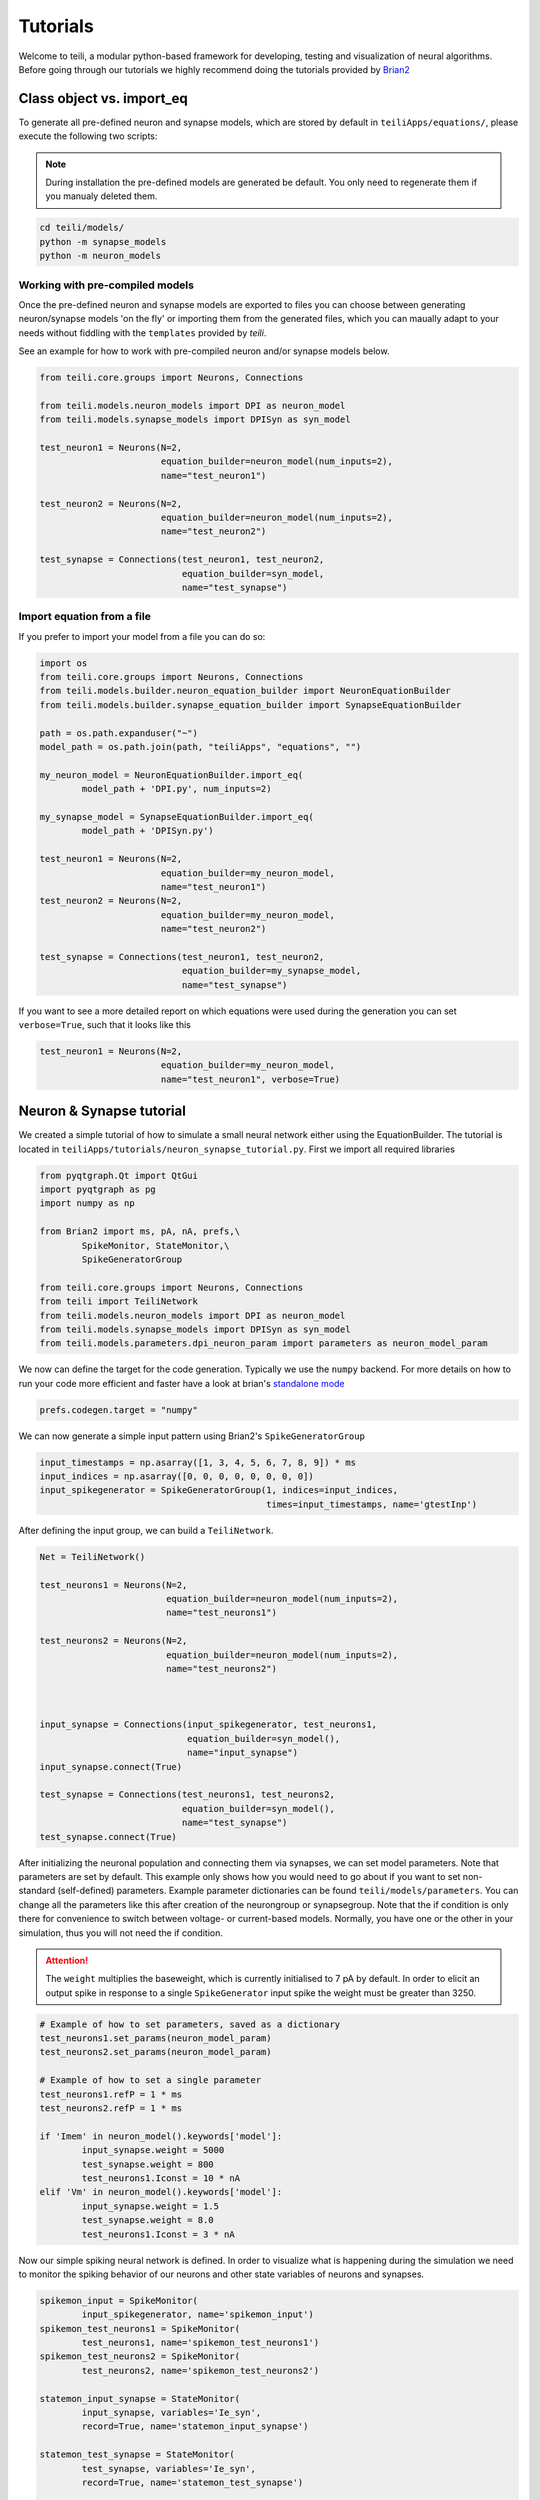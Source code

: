 *********
Tutorials
*********
Welcome to teili, a modular python-based framework for developing, testing and visualization of neural algorithms.
Before going through our tutorials we highly recommend doing the tutorials provided by Brian2_


Class object vs. import_eq
===========================

To generate all pre-defined neuron and synapse models, which are stored by default in ``teiliApps/equations/``, please execute the following two scripts:

.. note:: During installation the pre-defined models are generated be default. You only need to regenerate them if you manualy deleted them.

.. code-block:: bash

    cd teili/models/
    python -m synapse_models
    python -m neuron_models


Working with pre-compiled models
--------------------------------
Once the pre-defined neuron and synapse models are exported to files you can choose between generating neuron/synapse models 'on the fly' or importing them from the generated files, which you can maually adapt to your needs without fiddling with the ``templates`` provided by `teili`.

See an example for how to work with pre-compiled neuron and/or synapse models below.

.. code-block:: python

    from teili.core.groups import Neurons, Connections

    from teili.models.neuron_models import DPI as neuron_model
    from teili.models.synapse_models import DPISyn as syn_model

    test_neuron1 = Neurons(N=2,
                           equation_builder=neuron_model(num_inputs=2),
                           name="test_neuron1")

    test_neuron2 = Neurons(N=2,
                           equation_builder=neuron_model(num_inputs=2),
                           name="test_neuron2")

    test_synapse = Connections(test_neuron1, test_neuron2,
                               equation_builder=syn_model,
                               name="test_synapse")

Import equation from a file
---------------------------
If you prefer to import your model from a file you can do so:

.. code-block:: python

    import os
    from teili.core.groups import Neurons, Connections
    from teili.models.builder.neuron_equation_builder import NeuronEquationBuilder
    from teili.models.builder.synapse_equation_builder import SynapseEquationBuilder

    path = os.path.expanduser("~")
    model_path = os.path.join(path, "teiliApps", "equations", "")

    my_neuron_model = NeuronEquationBuilder.import_eq(
            model_path + 'DPI.py', num_inputs=2)

    my_synapse_model = SynapseEquationBuilder.import_eq(
            model_path + 'DPISyn.py')

    test_neuron1 = Neurons(N=2,
                           equation_builder=my_neuron_model,
                           name="test_neuron1")
    test_neuron2 = Neurons(N=2,
                           equation_builder=my_neuron_model,
                           name="test_neuron2")

    test_synapse = Connections(test_neuron1, test_neuron2,
                               equation_builder=my_synapse_model,
                               name="test_synapse")

If you want to see a more detailed report on which equations were used during the generation you can set ``verbose=True``, such that it looks like this

.. code-block:: python

    test_neuron1 = Neurons(N=2,
                           equation_builder=my_neuron_model,
                           name="test_neuron1", verbose=True)


Neuron & Synapse tutorial
=========================

We created a simple tutorial of how to simulate a small neural network either using the EquationBuilder.
The tutorial is located in ``teiliApps/tutorials/neuron_synapse_tutorial.py``.
First we import all required libraries

.. code-block:: python

    from pyqtgraph.Qt import QtGui
    import pyqtgraph as pg
    import numpy as np

    from Brian2 import ms, pA, nA, prefs,\
            SpikeMonitor, StateMonitor,\
            SpikeGeneratorGroup

    from teili.core.groups import Neurons, Connections
    from teili import TeiliNetwork
    from teili.models.neuron_models import DPI as neuron_model
    from teili.models.synapse_models import DPISyn as syn_model
    from teili.models.parameters.dpi_neuron_param import parameters as neuron_model_param


We now can define the target for the code generation. Typically we use the ``numpy`` backend.
For more details on how to run your code more efficient and faster have a look at brian's `standalone mode`_

.. code-block:: python

    prefs.codegen.target = "numpy"

We can now generate a simple input pattern using Brian2's ``SpikeGeneratorGroup``

.. code-block:: python

    input_timestamps = np.asarray([1, 3, 4, 5, 6, 7, 8, 9]) * ms
    input_indices = np.asarray([0, 0, 0, 0, 0, 0, 0, 0])
    input_spikegenerator = SpikeGeneratorGroup(1, indices=input_indices,
                                               times=input_timestamps, name='gtestInp')

After defining the input group, we can build a ``TeiliNetwork``.

.. code-block:: python

    Net = TeiliNetwork()

    test_neurons1 = Neurons(N=2,
                            equation_builder=neuron_model(num_inputs=2),
                            name="test_neurons1")

    test_neurons2 = Neurons(N=2,
                            equation_builder=neuron_model(num_inputs=2),
                            name="test_neurons2")



    input_synapse = Connections(input_spikegenerator, test_neurons1,
                                equation_builder=syn_model(),
                                name="input_synapse")
    input_synapse.connect(True)

    test_synapse = Connections(test_neurons1, test_neurons2,
                               equation_builder=syn_model(),
                               name="test_synapse")
    test_synapse.connect(True)


After initializing the neuronal population and connecting them via synapses, we can set model parameters.
Note that parameters are set by default. This example only shows how you would need to go about if you want to set non-standard (self-defined) parameters.
Example parameter dictionaries can be found ``teili/models/parameters``.
You can change all the parameters like this after creation of the neurongroup or synapsegroup.
Note that the if condition is only there for convenience to switch between voltage- or current-based models.
Normally, you have one or the other in your simulation, thus you will not need the if condition.

.. attention:: The ``weight`` multiplies the baseweight, which is currently initialised to 7 pA by default. In order to elicit an output spike in response to a single ``SpikeGenerator`` input spike the weight must be greater than 3250.

.. code-block:: python

    # Example of how to set parameters, saved as a dictionary
    test_neurons1.set_params(neuron_model_param)
    test_neurons2.set_params(neuron_model_param)

    # Example of how to set a single parameter
    test_neurons1.refP = 1 * ms
    test_neurons2.refP = 1 * ms

    if 'Imem' in neuron_model().keywords['model']:
            input_synapse.weight = 5000
            test_synapse.weight = 800
            test_neurons1.Iconst = 10 * nA
    elif 'Vm' in neuron_model().keywords['model']:
            input_synapse.weight = 1.5
            test_synapse.weight = 8.0
            test_neurons1.Iconst = 3 * nA

Now our simple spiking neural network is defined. In order to visualize what is happening during the simulation we need to monitor the spiking behavior of our neurons and other state variables of neurons and synapses.

.. code-block:: python

    spikemon_input = SpikeMonitor(
            input_spikegenerator, name='spikemon_input')
    spikemon_test_neurons1 = SpikeMonitor(
            test_neurons1, name='spikemon_test_neurons1')
    spikemon_test_neurons2 = SpikeMonitor(
            test_neurons2, name='spikemon_test_neurons2')

    statemon_input_synapse = StateMonitor(
            input_synapse, variables='Ie_syn',
            record=True, name='statemon_input_synapse')

    statemon_test_synapse = StateMonitor(
            test_synapse, variables='Ie_syn',
            record=True, name='statemon_test_synapse')

    if 'Imem' in neuron_model().keywords['model']:
            statemon_test_neurons1 = StateMonitor(test_neurons1,
                                                  variables=["Iin", "Imem", "Iahp"],
                                                  record=[0, 1],
                                                  name='statemon_test_neurons1')
            
            statemon_test_neurons2 = StateMonitor(test_neurons2,
                                                  variables=['Imem'],
                                                  record=0,
                                                  name='statemon_test_neurons2')


    elif 'Vm' in neuron_model().keywords['model']:
            statemon_test_neurons1 = StateMonitor(test_neurons1,
                                                  variables=["Iin", "Vm", "Iadapt"],
                                                  record=[0, 1],
                                                  name='statemon_test_neurons1')

            statemon_test_neurons2 = StateMonitor(test_neurons2,
                                                  variables=['Vm'],
                                                  record=0,
                                                  name='statemon_test_neurons2')




We can now finally add all defined ``Neurons`` and ``Connections``, as well as the monitors to our ``TeiliNetwork`` and run the simulation.

.. code-block:: python

    Net.add(input_spikegenerator,
            test_neurons1, test_neurons2,
            input_synapse, test_synapse,
            spikemon_input, spikemon_test_neurons1,
            spikemon_test_neurons2,
            statemon_test_neurons1, statemon_test_neurons2,
            statemon_test_synapse, statemon_input_synapse)

    duration = 500
    Net.run(duration * ms)


If you, however, prefer to use the equation files located in ``teiliApss/equations/``, you need to change the way the neurons and synapses are defined. The only thing that changes from the example above is the import and neuron/synapse group definition:

.. code-block:: python

    import os
    from teili.models.builder.neuron_equation_builder import NeuronEquationBuilder
    from teili.models.builder.synapse_equation_builder import SynapseEquationBuilder

    # For this example you must first run models/neuron_models.py and synapse_models.py,
    # which will create the equation template. This will be stored in models/equations
    # Building neuron objects

    path = os.path.expanduser("~")
    model_path = os.path.join(path, "teiliApps", "equations", "")

    builder_object1 = NeuronEquationBuilder.import_eq(
            model_path + 'DPI.py', num_inputs=2)
    builder_object2 = NeuronEquationBuilder.import_eq(
            model_path + 'DPI.py', num_inputs=2)

    builder_object3 = SynapseEquationBuilder.import_eq(
            model_path + 'DPISyn.py')
    builder_object4 = SynapseEquationBuilder.import_eq(
            model_path + 'DPISyn.py')

    test_neurons1 = Neurons(2, equation_builder=builder_object1, name="test_neurons1")
    test_neurons2 = Neurons(2, equation_builder=builder_object2, name="test_neurons2")

    input_synapse = Connections(input_spikegenerator, test_neurons1,
                                equation_builder=builder_object3,
                                name="input_synapse", verbose=False)
    input_synapse.connect(True)
    test_synapse = Connections(test_neurons1, test_neurons2,
                               equation_builder=builder_object4, name="test_synapse")
    test_synapse.connect(True)


The way parameters are set remains the same.
In order to visualize the behavior the example script also plots a couple of spike and state monitors.

.. code-block:: python

    app = QtGui.QApplication.instance()
    if app is None:
            app = QtGui.QApplication(sys.argv)
    else:
            print('QApplication instance already exists: %s' % str(app))

    pg.setConfigOptions(antialias=True)

    labelStyle = {'color': '#FFF', 'font-size': '12pt'}
    win = pg.GraphicsWindow()
    win.resize(2100, 1200)
    win.setWindowTitle('Simple Spiking Neural Network')

    p1 = win.addPlot(title="Input spike generator")
    p2 = win.addPlot(title="Input synapses")
    win.nextRow()
    p3 = win.addPlot(title='Intermediate test neurons 1')
    p4 = win.addPlot(title="Test synapses")
    win.nextRow()
    p5 = win.addPlot(title="Rasterplot of output test neurons 2")
    p6 = win.addPlot(title="Output test neurons 2")

    colors = [(255, 0, 0), (89, 198, 118), (0, 0, 255), (247, 0, 255),
                        (0, 0, 0), (255, 128, 0), (120, 120, 120), (0, 171, 255)]


    p1.setXRange(0, duration, padding=0)
    p2.setXRange(0, duration, padding=0)
    p3.setXRange(0, duration, padding=0)
    p4.setXRange(0, duration, padding=0)
    p5.setXRange(0, duration, padding=0)
    p6.setXRange(0, duration, padding=0)

    # Spike generator
    p1.plot(x=np.asarray(spikemon_input.t / ms), y=np.asarray(spikemon_input.i),
                    pen=None, symbol='o', symbolPen=None,
                    symbolSize=7, symbolBrush=(255, 255, 255))

    # Input synapses
    for i, data in enumerate(np.asarray(statemon_input_synapse.Ie_syn)):
            name = 'Syn_{}'.format(i)
            p2.plot(x=np.asarray(statemon_input_synapse.t / ms), y=data,
                            pen=pg.mkPen(colors[3], width=2), name=name)

    # Intermediate neurons
    if hasattr(statemon_test_neurons1, 'Imem'):
            for i, data in enumerate(np.asarray(statemon_test_neurons1.Imem)):
                    p3.plot(x=np.asarray(statemon_test_neurons1.t / ms), y=data,
                                    pen=pg.mkPen(colors[6], width=2))
    if hasattr(statemon_test_neurons1, 'Vm'):
            for i, data in enumerate(np.asarray(statemon_test_neurons1.Vm)):
                    p3.plot(x=np.asarray(statemon_test_neurons1.t / ms), y=data,
                                    pen=pg.mkPen(colors[6], width=2))

    # Output synapses
    for i, data in enumerate(np.asarray(statemon_test_synapse.Ie_syn)):
            name = 'Syn_{}'.format(i)
            p4.plot(x=np.asarray(statemon_test_synapse.t / ms), y=data,
                            pen=pg.mkPen(colors[1], width=2), name=name)

    if hasattr(statemon_test_neurons2, 'Imem'):
            for data in np.asarray(statemon_test_neurons2.Imem):
                    p6.plot(x=np.asarray(statemon_test_neurons2.t / ms), y=data,
                                    pen=pg.mkPen(colors[5], width=3))
    if hasattr(statemon_test_neurons2, 'Vm'):
            for data in np.asarray(statemon_test_neurons2.Vm):
                    p6.plot(x=np.asarray(statemon_test_neurons2.t / ms), y=data,
                                    pen=pg.mkPen(colors[5], width=3))

    p5.plot(x=np.asarray(spikemon_test_neurons2.t / ms), y=np.asarray(spikemon_test_neurons2.i),
                    pen=None, symbol='o', symbolPen=None,
                    symbolSize=7, symbolBrush=(255, 0, 0))

    p1.setLabel('left', "Neuron ID", **labelStyle)
    p1.setLabel('bottom', "Time (ms)", **labelStyle)
    p2.setLabel('left', "EPSC", units='A', **labelStyle)
    p2.setLabel('bottom', "Time (ms)", **labelStyle)
    i_current_name = 'Imem' if 'Imem' in neuron_model().keywords['model'] else 'Vm'
    p3.setLabel('left', "%s" %
                            i_current_name, units="A", **labelStyle)
    p3.setLabel('bottom', "Time (ms)", **labelStyle)
    p4.setLabel('left', "EPSC", units="A", **labelStyle)
    p4.setLabel('bottom', "Time (ms)", **labelStyle)
    p6.setLabel('left', "%s" %
                            i_current_name, units="A", **labelStyle)
    p6.setLabel('bottom', "Time (ms)", **labelStyle)
    p5.setLabel('left', "Neuron ID", **labelStyle)
    p5.setLabel('bottom', "Time (ms)", **labelStyle)

    b = QtGui.QFont("Sans Serif", 10)
    p1.getAxis('bottom').tickFont = b
    p1.getAxis('left').tickFont = b
    p2.getAxis('bottom').tickFont = b
    p2.getAxis('left').tickFont = b
    p3.getAxis('bottom').tickFont = b
    p3.getAxis('left').tickFont = b
    p4.getAxis('bottom').tickFont = b
    p4.getAxis('left').tickFont = b
    p5.getAxis('bottom').tickFont = b
    p5.getAxis('left').tickFont = b
    p6.getAxis('bottom').tickFont = b
    p6.getAxis('left').tickFont = b


    app.exec()


In both cases of model definition the resulting figure should look like this:

.. figure:: fig/neuron_synapse_tutorial_dark.png
    :width: 800px
    :align: center
    :height: 400px
    :alt: alternate text
    :figclass: align-center

    Simple neuron and networks dynamics.

Synaptic kernels tutorial
=========================

In Teili we provide synaptic models that modify the shape of the synaptic current; we call them kernels. Here we provide an tutorial of how to use them and how they look when applied together with a neuron model.
The first steps are the same as in the previous tutorial.
The tutorial is located in ``teiliApps/tutorials/neuron_synapse_tutorial.py``.
We first import all required libraries

.. code-block:: python

    from pyqtgraph.Qt import QtGui
    import pyqtgraph as pg
    import numpy as np

    from Brian2 import ms, pA, nA, prefs,\
            SpikeMonitor, StateMonitor,\
            SpikeGeneratorGroup

    from teili.core.groups import Neurons, Connections
    from teili import TeiliNetwork
    from teili.models.neuron_models import DPI as neuron_model
    from teili.models.synapse_models import Alpha, Resonant
    from teili.models.builder.neuron_equation_builder import NeuronEquationBuilder
    from teili.models.builder.synapse_equation_builder import SynapseEquationBuilder
    from teili.models.parameters.dpi_neuron_param import parameters as neuron_model_param

We define the target for the code generation. As in the previous tutorial we use the ``numpy`` backend.

.. code-block:: python

    prefs.codegen.target = "numpy"

We define a simple input pattern using Brian2's ``SpikeGeneratorGroup``. This will consist of two neurons, one will send excitatory and the other inhibitory spikes.

.. code-block:: python

    input_timestamps = np.asarray([1, 1.5, 1.8, 2.0, 2.0, 2.3, 2.5, 3]) * ms
    input_indices = np.asarray([0, 1, 0, 1, 0, 1, 0, 1])
    input_spikegenerator = SpikeGeneratorGroup(2, indices=input_indices,
                                    times=input_timestamps, name='gtestInp')

We now build a ``TeiliNetwork``.

.. code-block:: python

    Net = TeiliNetwork()

In this tutorial we will show two kernels, therefore we have created two different neurons. One will receive synapses with an Alpha kernel shape while the other will receive synapses with a Resonant kernel shape. Note that a single neuron can receive synapses with different kernels at the same time. Here we split them for better visualization.

.. code-block:: python

    test_neuron1 = Neurons(N=1,
                            equation_builder=neuron_model(num_inputs=2),
                            name="test_neuron1")

    test_neuron1.set_params(neuron_model_param)
    test_neuron1.refP = 1 * ms

    test_neuron2 = Neurons(1,
                           equation_builder=neuron_model(num_inputs=2),
                           name="test_neuron2")

    test_neuron2.set_params(neuron_model_param)
    test_neuron2.refP = 1 * ms

.. attention:: We are using the DPI neuron model for this tutorial but the synaptic model is independent of the neuron's model and therefore other neuron models can be used.

We already set the parameters for our neuron model. As explained above, we can set the standard parameters from a dictionary but also change single parameters as in this example with the refractory period.
Now we specify the connections. The synaptic models are Alpha and Resonant kernels.

.. code-block:: python

    syn_alpha = Connections(input_spikegenerator, testNeurons,
                            equation_builder=Alpha(),
                            name="syn_alpha", verbose=False)
    syn_alpha.connect(True)
    
    syn_resonant = Connections(input_spikegenerator, testNeurons2,
                               equation_builder=Resonant(),
                               name="syn_resonant", verbose=False)
    syn_resonant.connect(True)
    
We set the parameters for the synases. In this case, we specify that the first neuron in the spike generator will have a postivie effect (weight>0) and the second one will have a negative effect (weight<0) on the post-synpatic neuron.

.. code-block:: python

    syn_alpha.weight = np.asarray([10,-10])
    syn_resonant.weight = np.asarray([10,-10])

.. attention:: The ``weight`` multiplies the baseweight, which is currently initialised to 7 pA by default. In order to elicit an output spike in response to a single ``SpikeGenerator`` input spike, the weight must be greater than 3250.

Now our simple spiking neural network is defined. In order to visualize what is happening during the simulation
we need to monitor the spiking behavior of our neurons and other state variables of the neurons and synapses.

.. code-block:: python

    spikemon_inp = SpikeMonitor(
        input_spikegenerator, name='spikemon_inp')
    statemon_syn_alpha = StateMonitor(
        syn_alpha, variables='I_syn',
        record=True, name='statemon_syn_alpha')
    statemon_syn_resonant = StateMonitor(
        syn_resonant, variables='I_syn',
        record=True, name='statemon_syn_resonant')
    statemon_test_neuron1 = StateMonitor(test_neuron1,
                                  variables=['Iin'],
                                  record=0,
                                  name='statemon_test_neuron1')
    statemon_test_neuron2 = StateMonitor(test_neuron2,
                                   variables=['Iin'],
                                   record=0,
                                   name='statemon_test_neuron2')


We can now finally add all defined ``Neurons`` and ``Connections`` and also the monitors to our ``TeiliNetwork`` and run the simulation.

.. code-block:: python

    Net.add(input_spikegenerator,
            test_neuron1, test_neuron2,
            syn_alpha, syn_resonant,
            spikemon_inp,
            statemon_syn_alpha, statemon_syn_resonant,
            statemon_test_neuron1, statemon_test_neuron2)

    duration = 10
    Net.run(duration * ms)

In order to visualize the behavior, the example script also plots a couple of spike and state monitors.

.. code-block:: python

    app = QtGui.QApplication.instance()
    if app is None:
            app = QtGui.QApplication(sys.argv)
    else:
            print('QApplication instance already exists: %s' % str(app))

    pg.setConfigOptions(antialias=True)

    labelStyle = {'color': '#FFF', 'font-size': '12pt'}
    win = pg.GraphicsWindow(title='Kernels Simulation')
    win.resize(900, 600)
    win.setWindowTitle('Simple SNN')

    p1 = win.addPlot(title="Alpha Kernel Synapse")
    p2 = win.addPlot(title="Neuron response")
    win.nextRow()
    p3 = win.addPlot(title='Resonant Kernel Synapse')
    p4 = win.addPlot(title="Neuron response")

    colors = [(255, 0, 0), (89, 198, 118), (0, 0, 255), (247, 0, 255),
              (0, 0, 0), (255, 128, 0), (120, 120, 120), (0, 171, 255)]

    p1.setXRange(0, duration, padding=0)
    p2.setXRange(0, duration, padding=0)
    p3.setXRange(0, duration, padding=0)
    p4.setXRange(0, duration, padding=0)

    # Kernel synapses
    for i, data in enumerate(np.asarray(statemonInpSynAlpha.I_syn)):
        if i == 1:
            data = data * -1
        name = 'Syn_{}'.format(i)
        p1.plot(x=np.asarray(statemonInpSynAlpha.t / ms), y=data,
                pen=pg.mkPen(colors[3], width=2), name=name)

    for i, data in enumerate(np.asarray(spikemonInp.t / ms)): 
       vLine = pg.InfiniteLine(pen=pg.mkPen(color=(200, 200, 255), style=QtCore.Qt.DotLine),pos=data, angle=90, movable=False,)
       p1.addItem(vLine, ignoreBounds=True)

    for i, data in enumerate(np.asarray(statemonInpSynResonant.I_syn)):
        if i == 1:
            data = data * -1
        name = 'Syn_{}'.format(i)
        p3.plot(x=np.asarray(statemonInpSynResonant.t / ms), y=data,
                pen=pg.mkPen(colors[3], width=2), name=name)

    for i, data in enumerate(np.asarray(spikemonInp.t / ms)):
       vLine = pg.InfiniteLine(pen=pg.mkPen(color=(200, 200, 255), style=QtCore.Qt.DotLine),pos=data, angle=90, movable=False,)
       p3.addItem(vLine, ignoreBounds=True)

    for data in np.asarray(statemonNeuOut.Iin):
        p2.plot(x=np.asarray(statemonNeuOut.t / ms), y=data,
                pen=pg.mkPen(colors[5], width=3))

    for data in np.asarray(statemonNeuOut2.Iin):
        p4.plot(x=np.asarray(statemonNeuOut2.t / ms), y=data,
                pen=pg.mkPen(colors[5], width=3))


    #Set labels
    p1.setLabel('left', "Synaptic current I", units='A', **labelStyle)
    p1.setLabel('bottom', "Time (ms)", **labelStyle)
    p2.setLabel('left', "Membrane current I_mem", units='A', **labelStyle)
    p2.setLabel('bottom', "Time (ms)", **labelStyle)
    p3.setLabel('left', "Synaptic current I", units="A", **labelStyle)
    p3.setLabel('bottom', "Time (ms)", **labelStyle)
    p4.setLabel('left', "Membrane current I_mem", units="A", **labelStyle)
    p4.setLabel('bottom', "Time (ms)", **labelStyle)

    b = QtGui.QFont("Sans Serif", 10)
    p1.getAxis('bottom').tickFont = b
    p1.getAxis('left').tickFont = b
    p2.getAxis('bottom').tickFont = b
    p2.getAxis('left').tickFont = b
    p3.getAxis('bottom').tickFont = b
    p3.getAxis('left').tickFont = b
    p4.getAxis('bottom').tickFont = b
    p4.getAxis('left').tickFont = b

    app.exec()

The synaptic current is always positive, the negative effect is oberved in the Iin of the neuron. To better visualize the synapse dynamics, we have multiplied the I_syn of the inhibitory synapse by -1.
The resulting figure should look like this:

.. figure:: fig/synaptic_kernels_tutorial_dark.png
    :width: 800px
    :align: center
    :height: 400px
    :alt: alternate text
    :figclass: align-center


Winner-takes-all tutorial
=========================

`Teili` not only offers simple neuron-synapse models, but rather aims to provide high-level description of neuronal algorithm which can be formalized as scalable building block.
One example ``BuildingBlock`` is the winner-takes-all (WTA).
To show the basic interface of how to use a WTA we start with the imports.
The original file can be found in ``teiliApps/tutorials/wta_tutorial.py``

.. note:: For instructions how design a novel `BuildingBlock` please refer to `Building block development`_

.. code-block:: python

    import os
    import sys
    import numpy as np
    import matplotlib.pyplot as plt
    from collections import OrderedDict
    from pyqtgraph.Qt import QtGui
    import pyqtgraph as pg

    import scipy
    from scipy import ndimage

    from Brian2 import prefs, ms, pA, StateMonitor, SpikeMonitor,\
            device, set_device,\
            second, msecond, defaultclock

    from teili.building_blocks.wta import WTA
    from teili.core.groups import Neurons, Connections
    from teili.stimuli.testbench import WTA_Testbench
    from teili import TeiliNetwork
    from teili.models.synapse_models import DPISyn


Now we can define the code generation backend.
Here the user can either use the standard ``numpy`` backend, or by setting ``run_as_standalone = True`` the code will be compiled as C++ code before it is executed.

.. note:: To run the WTA ``BuildingBlock`` in standalone mode please refer to the `standalone tutorial`_

.. code-block:: python

    prefs.codegen.target = 'numpy'
    run_as_standalone = False

    if run_as_standalone:
            standaloneDir = os.path.expanduser('~/WTA_standalone')
            set_device('cpp_standalone', directory=standaloneDir, build_on_run=False)
            device.reinit()
            device.activate(directory=standaloneDir, build_on_run=False)
            prefs.devices.cpp_standalone.openmp_threads = 2

We need to define two hyperparameters of our WTA and to illustrate its working behavior, we initialize an instance of a stimulus test class specifically designed for WTA's.

.. code-block:: python

    num_neurons = 50
    num_input_neurons = num_neurons

    Net = TeiliNetwork()
    duration = 500
    testbench = WTA_Testbench()

In contrast to the simple spiking network above, the ``BuildingBlocks`` are a bit more complicated.
When we generate our ``BuildingBlock``, we need to pass specific parameters, which set internal synaptic weights, connectivity kernels and connectivity probabilities.
For more information see BuildingBlocks_ and the `source code`_, respectively.
To do so we define a dictionary, which passed to the ``BuildingBlock`` class.
Feel free to change the parameters to see what effect it has on the stability and signal-to-noise ratio.

.. code-block:: python

    wtaParams = {'we_inp_exc': 900,
                 'we_exc_inh': 500,
                 'wi_inh_exc': -550,
                 'we_exc_exc': 650,
                 'sigm': 2,
                 'rp_exc': 3 * ms,
                 'rp_inh': 1 * ms,
                 'ei_connection_probability': 0.7,
                 }

We can define our network structure and connect the different inputs to the WTA network.

.. code-block:: python

    test_WTA = WTA(name='test_WTA', dimensions=1,
                  num_neurons=num_neurons, num_inh_neurons=40,
                  num_input_neurons=num_input_neurons,
                  num_inputs=2, block_params=wtaParams,
                  spatial_kernel="kernel_gauss_1d")

    testbench.stimuli(num_neurons=num_neurons, dimensions=1,
                      start_time=100, end_time=duration)

    testbench.background_noise(num_neurons=num_neurons, rate=10)

    test_WTA.spike_gen.set_spikes(
            indices=testbench.indices, times=testbench.times * ms)

    noise_syn = Connections(testbench.noise_input, test_WTA,_groups['n_exc'],
                            equation_builder=DPISyn(), name="noise_syn")
    noise_syn.connect("i==j")

Before we can run the simulation we need to set bias parameter.

.. attention:: Please note in order to elicit one spike in the DPI neuron per spike in a SpikeGenerator you need to set the synaptic weight to 3250 or crank up the baseweight parameter of the DPI synapse

.. code-block:: python

    noise_syn.weight = 3000


Setting up monitors to track network activity and visualize it later.

.. code-block:: python

    statemon_wta_input = StateMonitor(test_WTA._groups['n_exc'],
                                 ('Iin0', 'Iin1', 'Iin2', 'Iin3'),
                                 record=True,
                                 name='statemon_wta_input')

    spikemonitor_wta_input = SpikeMonitor(
            test_WTA.spike_gen, name="spikemonitor_wta_input")
    spikemonitor_noise = SpikeMonitor(
            testbench.noise_input, name="spikemonitor_noise")

Add all objects to the network object and define standalone parameters, if you are using standalone mode.

.. code-block:: python

    Net.add(test_WTA, testbench.noise_input, noise_syn,
            statemon_wta_input, spikemonitor_noise, spikemonitor_wta_input)
    Net.standalone_params.update({'test_WTA_Iconst': 1 * pA})

    if run_as_standalone:
            Net.build()

    standalone_params = OrderedDict([('duration', 0.7 * second),
                                     ('stestWTA_e_latWeight', 650),
                                     ('stestWTA_e_latSigma', 2),
                                     ('stestWTA_Inpe_weight', 900),
                                     ('stestWTA_Inhe_weight', 500),
                                     ('stestWTA_Inhi_weight', -550),
                                     ('test_WTA_refP', 1. * msecond),
                                     ('testWTA_Inh_refP', 1. * msecond)])

    duration = standalone_params['duration'] / ms
    Net.run(duration=duration * ms, standalone_params=standalone_params, report='text')


Now we visualize the activity of our WTA.

.. code-block:: python

    app = QtGui.QApplication.instance()
    if app is None:
            app = QtGui.QApplication(sys.argv)
    else:
            print('QApplication instance already exists: %s' % str(app))

    pg.setConfigOptions(antialias=True)

    win_wta = pg.GraphicsWindow(title="STDP Unit Test")
    win_wta.resize(2500, 1500)
    win_wta.setWindowTitle("Spike Time Dependet Plasticity")
    colors = [(255, 0, 0), (89, 198, 118), (0, 0, 255), (247, 0, 255),
                        (0, 0, 0), (255, 128, 0), (120, 120, 120), (0, 171, 255)]
    labelStyle = {'color': '#FFF', 'font-size': '12pt'}

    p1 = win_wta.addPlot(title="Noise input")
    win_wta.nextRow()
    p2 = win_wta.addPlot(title="WTA activity")
    win_wta.nextRow()
    p3 = win_wta.addPlot(title="Actual signal")

    p1.setXRange(0, duration, padding=0)
    p2.setXRange(0, duration, padding=0)
    p3.setXRange(0, duration, padding=0)


    spikemonWTA = test_WTA.monitors['spikemon_exc']
    spiketimes = spikemonWTA.t

    p1.plot(x=np.asarray(spikemonitor_noise.t / ms), y=np.asarray(spikemonitor_noise.i),
                    pen=None, symbol='s', symbolPen=None,
                    symbolSize=7, symbolBrush=(255, 0, 0),
                    name='Noise input')

    p2.plot(x=np.asarray(spikemonWTA.t / ms), y=np.asarray(spikemonWTA.i),
                    pen=None, symbol='s', symbolPen=None,
                    symbolSize=7, symbolBrush=(255, 0, 0),
                    name='WTA Rasterplot')

    p3.plot(x=np.asarray(spikemonitor_input.t / ms), y=np.asarray(spikemonitor_input.i),
                    pen=None, symbol='s', symbolPen=None,
                    symbolSize=7, symbolBrush=(255, 0, 0),
                    name='Desired signal')

    app.exec()

The resulting figure should look like this:

.. figure:: fig/wta_tutorial.png
    :width: 800px
    :align: center
    :height: 400px
    :alt: alternate text
    :figclass: align-center

    Simple signal restoration behaviour of soft WTA network.


STDP tutorial
=============

| One key property of teili is that existing neuron/synapse models can easily be extended to provide additional functionality, such as extending a given synapse model with for example a Spike-Timing Dependent Plasticity (STDP) mechanism.
STDP is one mechanism which has been identified experimentally how neurons adjust their synaptic weight according to some correlated firing pattern.
| Feel free to read more about STDP_.
| The following tutorial can be found at ``~/teiliApps/examples/stdp_tutorial.py``
| If we want to add an activity dependent plasticity mechanism to our network we again start by importing the required packages.

.. code-block:: python

    from pyqtgraph.Qt import QtGui
    import pyqtgraph as pg
    import pyqtgraph.exporters
    import numpy as np
    import os

    from Brian2 import ms, us, pA, prefs,\
            SpikeMonitor, StateMonitor, defaultclock

    from teili.core.groups import Neurons, Connections
    from teili import TeiliNetwork
    from teili.models.neuron_models import DPI
    from teili.models.synapse_models import DPISyn, DPIstdp
    from teili.stimuli.testbench import STDP_Testbench

As before we can define the backend, as well as our `TeiliNetwork`:

.. code-block:: python

    prefs.codegen.target = "numpy"
    defaultclock.dt = 50 * us
    Net = TeiliNetwork()

| Note that we changed the ``defaultclock``.
| This is usually helpful to prevent numerical integration error and to be sure that the network performs the desired computation. But keep in mind by decreasing the `defaultclock.dt` the simulation takes longer!
| In the next step we will load a simple STDP-protocol from ``teili/stimuli/testbench.py``, which provides us with pre-defined pre-post spikegenerators with specific delays between pre and post spiking activity.

.. code-block:: python

    stdp = STDP_Testbench()
    pre_spikegenerator, post_spikegenerator = stdp.stimuli(isi=30)


Now we generate our test_neurons and connect via non-platic synapses to our `SpikeGeneratorGroups` and via plastic synapses between them.

.. code-block:: python

    pre_neurons = Neurons(2, equation_builder=DPI(num_inputs=1),
                                                name='pre_neurons')

    post_neurons = Neurons(2, equation_builder=DPI(num_inputs=2),
                                                 name='post_neurons')


    pre_synapse = Connections(pre_spikegenerator, pre_neurons,
                                                        equation_builder=DPISyn(), name='pre_synapse')

    post_synapse = Connections(post_spikegenerator, post_neurons,
                                                         equation_builder=DPISyn(), name='post_synapse')

    stdp_synapse = Connections(pre_neurons, post_neurons,
                                                         equation_builder=DPIstdp(), name='stdp_synapse')

    pre_synapse.connect(True)
    post_synapse.connect(True)

| We can now set the biases.
| Note that we define the temporal window of the STDP kernel using ``taupost`` and ``taupost`` bias.
The learning rate, i.e. the amount of maximal weight change, is set by ``dApre``.

.. code-block:: python

    pre_neurons.refP = 3 * ms
    pre_neurons.Itau = 6 * pA

    post_neurons.Itau = 6 * pA

    pre_synapse.weight = 4000.

    post_synapse.weight = 4000.

    stdp_synapse.connect("i==j")
    stdp_synapse.weight = 300.
    stdp_synapse.Ie_tau = 10 * pA
    stdp_synapse.dApre = 0.01
    stdp_synapse.taupre = 3 * ms
    stdp_synapse.taupost = 3 * ms


Now we define monitors, which are later use to visualize the STDP protocol and the respective weight change.

.. code-block:: python

    spikemon_pre_neurons = SpikeMonitor(pre_neurons, name='spikemon_pre_neurons')
    statemon_pre_neurons = StateMonitor(pre_neurons, variables='Imem',
                                                                            record=0, name='statemon_pre_neurons')

    spikemon_post_neurons = SpikeMonitor(
            post_neurons, name='spikemon_post_neurons')
    statemon_post_neurons = StateMonitor(
            post_neurons, variables='Imem', record=0, name='statemon_post_neurons')


    statemon_pre_synapse = StateMonitor(
            pre_synapse, variables=['Ie_syn'], record=0, name='statemon_pre_synapse')

    statemon_post_synapse = StateMonitor(stdp_synapse, variables=[
            'Ie_syn', 'w_plast', 'weight'],
            record=True, name='statemon_post_synapse')

We can now add all objects to our network and run the simulation.

.. code-block:: python

    Net.add(pre_spikegenerator, post_spikegenerator,
                    pre_neurons, post_neurons,
                    pre_synapse, post_synapse, stdp_synapse,
                    spikemon_pre_neurons, spikemon_post_neurons,
                    statemon_pre_neurons, statemon_post_neurons,
                    statemon_pre_synapse, statemon_post_synapse)

    duration = 2000
    Net.run(duration * ms)

After the simulation is finished we can visualize the effect of the STDP synapse.

.. code-block:: python

    app = QtGui.QApplication.instance()
    if app is None:
            app = QtGui.QApplication(sys.argv)
    else:
            print('QApplication instance already exists: %s' % str(app))

    pg.setConfigOptions(antialias=True)

    win_stdp = pg.GraphicsWindow(title="STDP Unit Test")
    win_stdp.resize(2500, 1500)
    win_stdp.setWindowTitle("Spike Time Dependet Plasticity")
    colors = [(255, 0, 0), (89, 198, 118), (0, 0, 255), (247, 0, 255),
                        (0, 0, 0), (255, 128, 0), (120, 120, 120), (0, 171, 255)]
    labelStyle = {'color': '#FFF', 'font-size': '12pt'}

    p1 = win_stdp.addPlot(title="STDP protocol")
    win_stdp.nextRow()
    p2 = win_stdp.addPlot(title="Plastic synaptic weight")
    win_stdp.nextRow()
    p3 = win_stdp.addPlot(title="Post synaptic current")

    p1.setXRange(0, duration, padding=0)
    p1.setYRange(-0.1, 1.1, padding=0)
    p2.setXRange(0, duration, padding=0)
    p3.setXRange(0, duration, padding=0)

    p1.plot(x=np.asarray(spikemon_pre_neurons.t / ms), y=np.asarray(spikemon_pre_neurons.i),
                    pen=None, symbol='o', symbolPen=None,
                    symbolSize=7, symbolBrush=(255, 255, 255),
                    name='Pre synaptic neuron')

    text1 = pg.TextItem(text='Homoeostasis', anchor=(-0.3, 0.5))
    text2 = pg.TextItem(text='Weak Pot.', anchor=(-0.3, 0.5))
    text3 = pg.TextItem(text='Weak Dep.', anchor=(-0.3, 0.5))
    text4 = pg.TextItem(text='Strong Pot.', anchor=(-0.3, 0.5))
    text5 = pg.TextItem(text='Strong Dep.', anchor=(-0.3, 0.5))
    text6 = pg.TextItem(text='Homoeostasis', anchor=(-0.3, 0.5))
    p1.addItem(text1)
    p1.addItem(text2)
    p1.addItem(text3)
    p1.addItem(text4)
    p1.addItem(text5)
    p1.addItem(text6)

    text1.setPos(0, 0.5)
    text2.setPos(250, 0.5)
    text3.setPos(550, 0.5)
    text4.setPos(850, 0.5)
    text5.setPos(1150, 0.5)
    text6.setPos(1450, 0.5)


    p1.plot(x=np.asarray(spikemon_post_neurons.t / ms), y=np.asarray(spikemon_post_neurons.i),
                    pen=None, symbol='s', symbolPen=None,
                    symbolSize=7, symbolBrush=(255, 0, 0),
                    name='Post synaptic neuron')

    for i, data in enumerate(np.asarray(statemon_post_synapse.w_plast)):
            if i == 1:
                    p2.plot(x=np.asarray(statemon_post_synapse.t / ms), y=data,
                                    pen=pg.mkPen(colors[i], width=3))

    p3.plot(x=np.asarray(statemon_post_synapse.t / ms), y=np.asarray(statemon_post_synapse.Ie_syn[1]),
                    pen=pg.mkPen(colors[3], width=2))


    p1.setLabel('left', "Neuron ID", **labelStyle)
    p1.setLabel('bottom', "Time (ms)", **labelStyle)
    p2.setLabel('bottom', "Time (ms)", **labelStyle)
    p2.setLabel('left', "Synpatic weight w_plast", **labelStyle)
    p3.setLabel('left', "Synapic current Ie", units='A', **labelStyle)
    p3.setLabel('bottom', "Time (ms)", **labelStyle)

    b = QtGui.QFont("Sans Serif", 10)
    p1.getAxis('bottom').tickFont = b
    p1.getAxis('left').tickFont = b
    p2.getAxis('bottom').tickFont = b
    p2.getAxis('left').tickFont = b
    p3.getAxis('bottom').tickFont = b
    p3.getAxis('left').tickFont = b

    app.exec()

The resulting figure should look like this:

.. figure:: fig/stdp_tutorial.png
    :width: 800px
    :align: center
    :height: 400px
    :alt: alternate text
    :figclass: align-center

    Weight update as a function of pre-post pairs of spikes. Homeotasis, weak and strong potentation and depression are shown.


Visualizing plasticity kernel
-----------------------------
| In order to better understand why the changes the way it does given the specific pre and post spike pairs we can visualize the STDP kernel. The following tutorial can be found at ``~/teiliApps/examples/stdp_kernel_tutorial.py``
| We start again by importing the required dependencies.

.. code-block:: python

    from Brian2 import ms, prefs, SpikeMonitor, run
    from pyqtgraph.Qt import QtGui
    import pyqtgraph as pg
    import matplotlib.pyplot as plt
    import numpy as np

    from teili.core.groups import Neurons, Connections
    from teili.models.synapse_models import DPIstdp

We define the simulation and visualization backend. And specify explicitly the font used by the visualization.

.. code-block:: python

    prefs.codegen.target = "numpy"
    visualization_backend = 'pyqt'  # Or set it to 'pyplot' to use matplotlib.pyplot to plot

    font = {'family': 'serif',
                    'color': 'darkred',
                    'weight': 'normal',
                    'size': 16,
                    }

We need to define to variables used to visualize the kernel:

.. code-block:: python

    tmax = 30 * ms
    N = 100

| Where ``N`` is the number of simulated neurons and `tmax` represents the time window in which we visualize the STDP kernel.
| Now we can define our neuronal populations and connect them via an STDP synapse.

.. code-block:: python

    pre_neurons = Neurons(N, model='''tspike:second''', threshold='t>tspike', refractory=100 * ms)

    pre_neurons.namespace.update({'tmax': tmax})
    post_neurons = Neurons(N, model='''
                                    Ii0 : amp
                                    Ie0 : amp
                                    tspike:second''', threshold='t>tspike', refractory=100 * ms)
    post_neurons.namespace.update({'tmax': tmax})

    pre_neurons.tspike = 'i*tmax/(N-1)'
    post_neurons.tspike = '(N-1-i)*tmax/(N-1)'


    stdp_synapse = Connections(pre_neurons, post_neurons,
                                    equation_builder=DPIstdp(), name='stdp_synapse')

    stdp_synapse.connect('i==j')

Adjust the respective parameters

.. code-block:: python

    stdp_synapse.w_plast = 0.5
    stdp_synapse.dApre = 0.01
    stdp_synapse.taupre = 10 * ms
    stdp_synapse.taupost = 10 * ms

Setting up monitors for the visualization

.. code-block:: python

    spikemon_pre_neurons = SpikeMonitor(pre_neurons, record=True)
    spikemon_post_neurons = SpikeMonitor(post_neurons, record=True)

Now we run the simulation

.. code-block:: python

    run(tmax + 1 * ms)

And visualizing the kernel, using either matplotlib or pyqtgraph as backend depending on ``visualization_backend``

.. code-block:: python

    if visualization_backend == 'pyqt':
            app = QtGui.QApplication.instance()
            if app is None:
                    app = QtGui.QApplication(sys.argv)
            else:
                    print('QApplication instance already exists: %s' % str(app))

            labelStyle = {'color': '#FFF', 'font-size': '12pt'}
            pg.GraphicsView(useOpenGL=True)
            win = pg.GraphicsWindow(title="STDP Kernel")
            win.resize(1024, 768)
            toPlot = win.addPlot(title="Spike-time dependent plasticity")

            toPlot.plot(x=np.asarray((post_neurons.tspike - pre_neurons.tspike) / ms), y=np.asarray(stdp_synapse.w_plast),
                                    pen=pg.mkPen((255, 128, 0), width=2))

            toPlot.setLabel('left', '<font>w</font>', **labelStyle)
            toPlot.setLabel('bottom', '<font>&Delta; t</font>', **labelStyle)
            b = QtGui.QFont("Sans Serif", 10)
            toPlot.getAxis('bottom').tickFont = b
            toPlot.getAxis('left').tickFont = b
            app.exec_()

    elif visualization_backend == 'pyplot':
            plt.plot((post_neurons.tspike - pre_neurons.tspike) / ms, stdp_synapse.w_plast, color="black", linewidth=2.5, linestyle="-")
            plt.title("STDP", fontdict=font)
            plt.xlabel(r'$\Delta t$ (ms)')
            plt.ylabel(r'$w$')

            fig = plt.figure()
            plt.plot(spikemon_pre_neurons.t / ms, spikemon_pre_neurons.i, '.k')
            plt.plot(spikemon_post_neurons.t / ms, spikemon_post_neurons.i, '.k')
            plt.xlabel('Time [ms]')
            plt.ylabel('Neuron ID')
            plt.show()

The resulting figure should look like this:

.. figure:: fig/stdp_kernel_tutorial.png
    :width: 800px
    :align: center
    :height: 400px
    :alt: alternate text
    :figclass: align-center

    Visualization of the weight update as faunction of the pre and post spikes.

Add mismatch
============
| This example shows how to add device mismatch to a neural network with one input neuron connected to 1000 output neurons.
| Once our population is created, we will add device mismatch to the selected parameters by specifying a dictionary with parameter names as keys and mismatch standard deviation as values.
The following tutorial can be found at ``~/teiliApps/examples/mismatch_tutorial.py``
| Here neuron and synapse selected parameters are specified in mismatch_neuron_param and mismatch_synap_param respectively.

.. code-block:: python

    import pyqtgraph as pg
    import numpy as np
    from Brian2 import SpikeGeneratorGroup, SpikeMonitor, StateMonitor, ms, asarray, nA, prefs
    from teili.core.groups import Neurons, Connections
    from teili import TeiliNetwork
    from teili.models.neuron_models import DPI as neuron_model
    from teili.models.synapse_models import DPISyn as syn_model

    prefs.codegen.target = "numpy"

    Net = TeiliNetwork()

    mismatch_neuron_param = {
    'Inoise' : 0,
    'Iconst' : 0,
    'kn' : 0,
    'kp' : 0,
    'Ut' : 0,
    'Io' : 0,
    'Cmem' : 0,
    'Iath' : 0,
    'Iagain' : 0,
    'Ianorm' : 0,
    'Ica' : 0,
    'Itauahp' : 0,
    'Ithahp' : 0,
    'Cahp' : 0,
    'Ishunt' : 0,
    'Ispkthr' : 0,
    'Ireset' : 0,
    'Ith' : 0,
    'Itau' : 0,
    'refP' : 0.2,
    }

    mismatch_synap_param = {
    'Io_syn' : 0,
    'kn_syn' : 0,
    'kp_syn' : 0,
    'Ut_syn' : 0,
    'Csyn' : 0,
    'Ie_tau' : 0,
    'Ii_tau' : 0,
    'Ie_th' : 0,
    'Ii_th' : 0,
    'Ie_syn' : 0,
    'Ii_syn' : 0,
    'w_plast' : 0,
    'baseweight_e' : 0.2,
    'baseweight_i' : 0,
    }

| This choice will add variability to the neuron refractory period (``refP``) and to the synaptic weight (``baseweight_e``), with a standard deviation of 20% of the current value for both parameters.
| Let's first create the input SpikeGeneratorGroup, the output layer and the synapses.
Notice that a constant input current has been set for the output neurons.

.. code-block:: python

    # Input layer
    ts_input = asarray([1, 3, 4, 5, 6, 7, 8, 9]) * ms
    ids_input = asarray([0, 0, 0, 0, 0, 0, 0, 0])
    input_spikegen = SpikeGeneratorGroup(1, indices=ids_input,
                                                                        times=ts_input, name='gtestInp')

    # Output layer
    output_neurons = Neurons(1000, equation_builder=neuron_model(num_inputs=2),
                                             name='output_neurons')
    output_neurons.refP = 3 * ms
    output_neurons.Iconst = 10 * nA

    # Input Synapse
    input_syn = Connections(input_spikegen, output_neurons, equation_builder=syn_model(),
                                             name="inSyn", verbose=False)
    input_syn.connect(True)
    input_syn.weight = 5


| Now we can add mismatch to the selected parameters.
| First, we will store the current values of ``refP`` and ``baseweight_e`` to be able to compare them to those generated by adding mismatch (see mismatch distribution plot below).
Notice that getattr(output_neurons, mism_param_neu) returns an array of length equal to the number of neurons.
| Assuming that mismatch has not been added yet (e.g. if you have just created the neuron population), the values of the selected parameter will be the same for all the neurons in the population.
| Here we will arbitrarily choose to store the first one.

.. code-block:: python

    mean_neuron_param = np.copy(getattr(output_neurons, 'refP'))[0]
    unit_old_param_neu = getattr(output_neurons, 'refP').unit
    mean_synapse_param = np.copy(getattr(input_syn, 'baseweight_e'))[0]
    unit_old_param_syn = getattr(input_syn, 'baseweight_e').unit


Now we can add mismatch to neurons and synapses by using the method ``add_mismatch()``.
To be able to reproduce the same mismatch across multiple simulations, here we will also set the seed.

.. code-block:: python

    output_neurons.add_mismatch(std_dict=mismatch_neuron_param, seed=10)
    input_syn.add_mismatch(std_dict=mismatch_synap_param, seed=11)


Once we run the simulation, we can visualize the effect of device mismatch on the `EPSC` and on the output membrane current ``Imem`` of five randomly selected neurons:

.. code-block:: python

    # Setting monitors:
    spikemon_input = SpikeMonitor(input_spikegen, name='spikemon_input')
    spikemon_output = SpikeMonitor(output_neurons, name='spikemon_output')
    statemon_output = StateMonitor(output_neurons,
                                                         variables=['Imem'],
                                                         record=True,
                                                         name='statemonNeuMid')
    statemon_input_syn = StateMonitor(input_syn,
                                                         variables='Ie_syn',
                                                         record=True,
                                                         name='statemon_input_syn')

    Net.add(input_spikegen, output_neurons, input_syn,
                    spikemon_input, spikemon_output,
                    statemon_output, statemon_input_syn)

    # Run simulation for 500 ms
    duration = 500
    Net.run(duration * ms)

.. code-block:: python

    pg.setConfigOptions(antialias=True)
    labelStyle = {'color': '#FFF', 'font-size': '12pt'}
    colors = [(255, 255, 255), (255, 0, 0), (89, 198, 118), (0, 0, 255), (247, 0, 255),
                        (0, 0, 0), (255, 128, 0), (120, 120, 120), (0, 171, 255)]

    # Rasterplot and statemonitor
    win1 = pg.GraphicsWindow(title='teili Test Simulation')
    win1.resize(1900, 900)
    win1.setWindowTitle('Simple SNN')
    p1 = win1.addPlot(title="Spike generator")
    win1.nextRow()
    p2 = win1.addPlot(title="Output layer")
    win1.nextRow()
    p3 = win1.addPlot(title="EPSC")
    win1.nextRow()
    p4 = win1.addPlot(title="I_mem")

    p1.plot(x=np.asarray(spikemon_input.t / ms), y=np.asarray(spikemon_input.i),
                    pen=None, symbol='o', symbolPen=None,
                    symbolSize=2, symbolBrush=colors[0])
    p1.setLabel('left', "Neuron ID", **labelStyle)
    p1.setLabel('bottom', "Time (ms)", **labelStyle)
    p1.setXRange(0, duration, padding=0)

    p2.plot(x=np.asarray(spikemon_output.t / ms), y=np.asarray(spikemon_output.i),
                    pen=None, symbol='o', symbolPen=None,
                    symbolSize=2, symbolBrush=colors[1])
    p2.setLabel('left', "Neuron ID", **labelStyle)
    p2.setLabel('bottom', "Time (ms)", **labelStyle)
    p2.setXRange(0, duration, padding=0)

    neuron_ids_to_plot = np.random.randint(1000, size=5)
    for i, data in enumerate(np.asarray(statemon_input_syn.Ie_syn[neuron_ids_to_plot])):
            name = 'Syn_{}'.format(i)
            p3.plot(x=np.asarray(statemon_input_syn.t / ms), y=data,
                            pen=pg.mkPen(colors[i], width=2), name=name)
    p3.setLabel('left', "EPSC", units="A", **labelStyle)
    p3.setLabel('bottom', "Time (ms)", **labelStyle)
    p3.setXRange(0, duration, padding=0)

    for i, data in enumerate(np.asarray(statemon_output.Imem[neuron_ids_to_plot])):
            p4.plot(x=np.asarray(statemon_output.t / ms), y=data,
                            pen=pg.mkPen(colors[i], width=3))
    p4.setLabel('left', "Membrane current Imem", units="A", **labelStyle)
    p4.setLabel('bottom', "Time (ms)", **labelStyle)
    p4.setXRange(0, duration, padding=0)

.. figure:: fig/Mismatch_NN.png
    :width: 800px
    :align: center
    :height: 400px
    :alt: alternate text
    :figclass: align-center

    Effect of mismatch on neuron and synapse dynamics.

    and the parameter distribution across neurons:

.. code-block:: python

    # Mismatch distribution
    win2 = pg.GraphicsWindow(title='teili Test Simulation')
    win2.resize(1900, 600)
    win2.setWindowTitle('Mismatch distribution')
    p1 = win2.addPlot(title='baseweight_e')
    win2.nextRow()
    p2 = win2.addPlot(title='refP')

    y,x = np.histogram(np.asarray(getattr(input_syn, 'baseweight_e')), bins="auto")
    curve = pg.PlotCurveItem(x=x, y=y, stepMode=True, brush=(0, 0, 255, 80))
    p1.addItem(curve)
    p1.plot(x=np.asarray([mean_synapse_param, mean_synapse_param]), y=np.asarray([0, np.max(y)]),
                    pen=pg.mkPen((255, 0, 0), width=2))
    p1.setLabel('bottom', units=str(unit_old_param_syn), **labelStyle)

    y,x = np.histogram(np.asarray(getattr(output_neurons, 'refP')), bins="auto")
    curve = pg.PlotCurveItem(x=x, y=y, stepMode=True, brush=(0, 0, 255, 80))
    p2.addItem(curve)
    p2.plot(x=np.asarray([mean_neuron_param, mean_neuron_param]), y=np.asarray([0, np.max(y)]),
                    pen=pg.mkPen((255, 0, 0), width=2))
    p2.setLabel('bottom', units=str(unit_old_param_neu), **labelStyle)


.. figure:: fig/Mismatch_distribution.png
    :width: 800px
    :align: center
    :height: 400px
    :alt: alternate text
    :figclass: align-center

    Effect of mismatch on paramters.



.. _Building block development: https://teili.readthedocs.io/en/latest/scripts/Developing%20Building%20Blocks.html
.. _BuildingBlocks: https://teili.readthedocs.io/en/latest/scripts/Building%20Blocks.html
.. _source code: https://teili.readthedocs.io/en/latest/modules/teili.building_blocks.html#module-teili.building_blocks.wta
.. _standalone mode: https://Brian2.readthedocs.io/en/stable/advanced/preferences.html
.. _Brian2: https://Brian2.readthedocs.io/en/stable/resources/tutorials/index.html
.. _STDP: https://scholar.google.com/scholar?&q=STDP
.. _standalone tutorial: https://code.ini.uzh.ch/ncs/teili/tree/dev/tutorials/wta_standalone_tutorial.py
